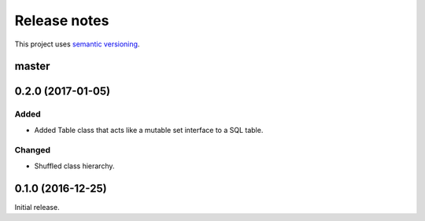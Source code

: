 Release notes
=============

This project uses `semantic versioning <http://semver.org/>`_.

master
------

0.2.0 (2017-01-05)
------------------

Added
^^^^^

- Added Table class that acts like a mutable set interface to a SQL
  table.

Changed
^^^^^^^

- Shuffled class hierarchy.

0.1.0 (2016-12-25)
------------------

Initial release.
